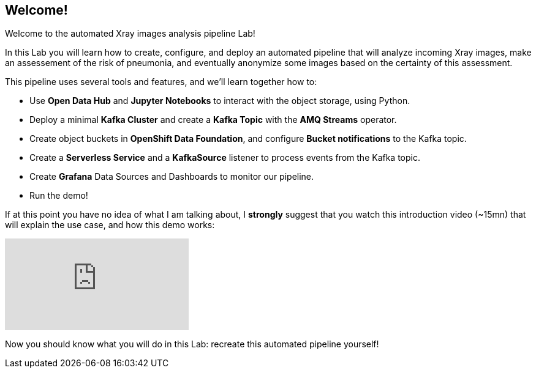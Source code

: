 :GUID: %guid%
:OCP_USERNAME: %ocp_username%
:markup-in-source: verbatim,attributes,quotes

== Welcome!

Welcome to the automated Xray images analysis pipeline Lab! +

In this Lab you will learn how to create, configure, and deploy an automated pipeline that will analyze incoming Xray images, make an assessement of the risk of pneumonia, and eventually anonymize some images based on the certainty of this assessment. +

This pipeline uses several tools and features, and we'll learn together how to:

- Use *Open Data Hub* and *Jupyter Notebooks* to interact with the object storage, using Python.
- Deploy a minimal *Kafka Cluster* and create a *Kafka Topic* with the *AMQ Streams* operator.
- Create object buckets in *OpenShift Data Foundation*, and configure *Bucket notifications* to the Kafka topic.
- Create a *Serverless Service* and a *KafkaSource* listener to process events from the Kafka topic.
- Create *Grafana* Data Sources and Dashboards to monitor our pipeline.
- Run the demo!

If at this point you have no idea of what I am talking about, I *strongly* suggest that you watch this introduction video (~15mn) that will explain the use case, and how this demo works: +

video::yX8gCiZvOqU[youtube]

Now you should know what you will do in this Lab: recreate this automated pipeline yourself!
